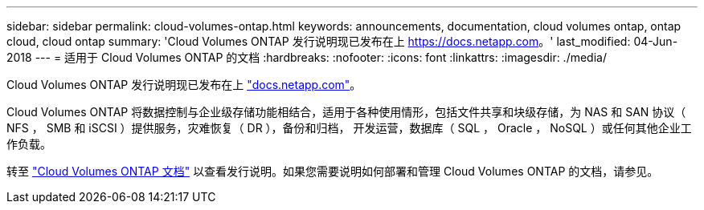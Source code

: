 ---
sidebar: sidebar 
permalink: cloud-volumes-ontap.html 
keywords: announcements, documentation, cloud volumes ontap, ontap cloud, cloud ontap 
summary: 'Cloud Volumes ONTAP 发行说明现已发布在上 https://docs.netapp.com[]。' 
last_modified: 04-Jun-2018 
---
= 适用于 Cloud Volumes ONTAP 的文档
:hardbreaks:
:nofooter: 
:icons: font
:linkattrs: 
:imagesdir: ./media/


[role="lead"]
Cloud Volumes ONTAP 发行说明现已发布在上 https://docs.netapp.com["docs.netapp.com"^]。

Cloud Volumes ONTAP 将数据控制与企业级存储功能相结合，适用于各种使用情形，包括文件共享和块级存储，为 NAS 和 SAN 协议（ NFS ， SMB 和 iSCSI ）提供服务，灾难恢复（ DR ），备份和归档， 开发运营，数据库（ SQL ， Oracle ， NoSQL ）或任何其他企业工作负载。

转至 https://docs.netapp.com/us-en/cloud-volumes-ontap/["Cloud Volumes ONTAP 文档"^] 以查看发行说明。如果您需要说明如何部署和管理 Cloud Volumes ONTAP 的文档，请参见。
